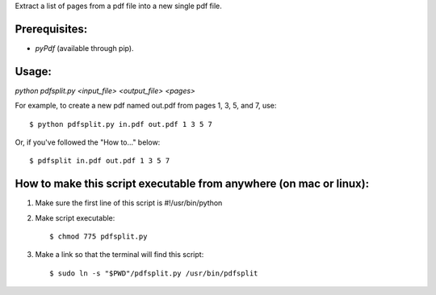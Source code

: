 Extract a list of pages from a pdf file into a new single pdf file.  

Prerequisites:
==============
* `pyPdf` (available through pip).

Usage:
======
`python pdfsplit.py <input_file> <output_file> <pages>`

For example, to create a new pdf named out.pdf from pages 1, 3, 5, 
and 7, use::

	$ python pdfsplit.py in.pdf out.pdf 1 3 5 7

Or, if you've followed the "How to..." below::

	$ pdfsplit in.pdf out.pdf 1 3 5 7

How to make this script executable from anywhere (on mac or linux):
===================================================================
1. Make sure the first line of this script is #!/usr/bin/python
2. Make script executable::

    $ chmod 775 pdfsplit.py

3. Make a link so that the terminal will find this script::

    $ sudo ln -s "$PWD"/pdfsplit.py /usr/bin/pdfsplit
